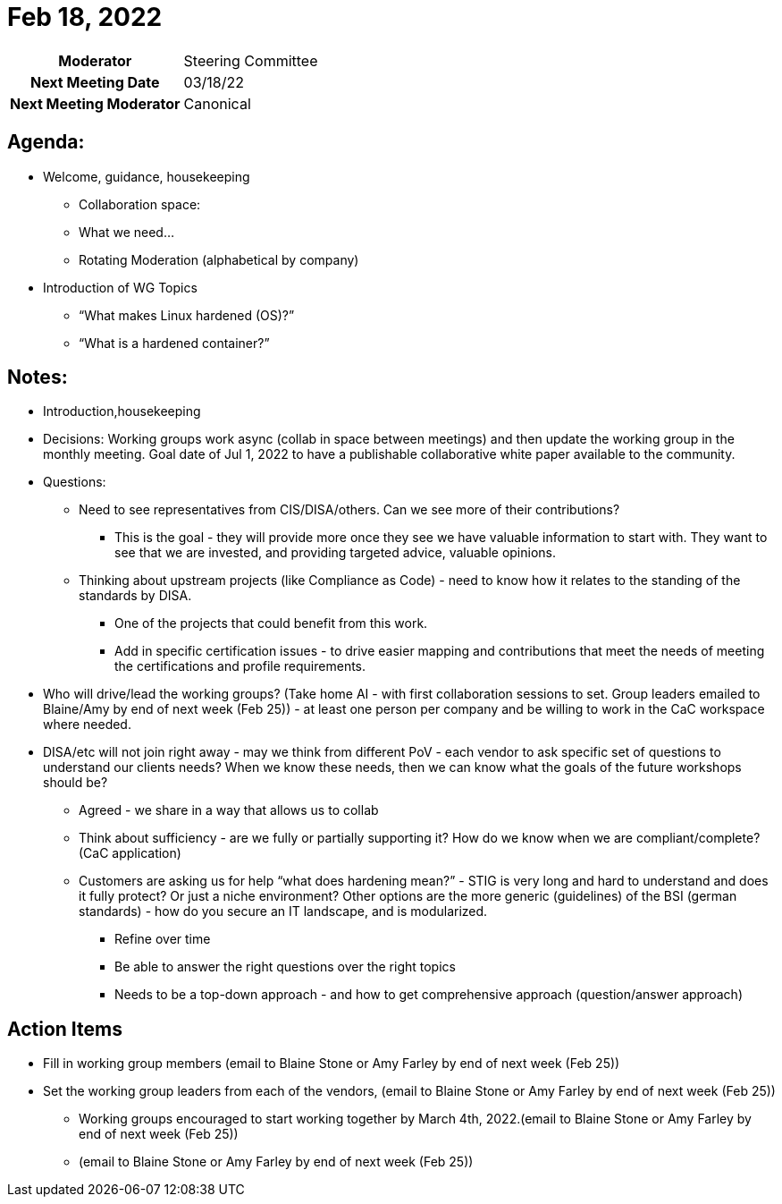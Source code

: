 = Feb 18, 2022

[cols="1h,1"]
|===
| Moderator              | Steering Committee
| Next Meeting Date      | 03/18/22
| Next Meeting Moderator | Canonical
|===

== Agenda:
* Welcome, guidance, housekeeping
** Collaboration space:
** What we need…
** Rotating Moderation (alphabetical by company)
* Introduction of WG Topics
** “What makes Linux hardened (OS)?”
** “What is a hardened container?”

== Notes:
* Introduction,housekeeping
* Decisions: Working groups work async (collab in space between meetings) and then update the working group in the monthly meeting. Goal date of Jul 1, 2022 to have a publishable collaborative white paper available to the community.
* Questions:
** Need to see representatives from CIS/DISA/others. Can we see more of their contributions?
*** This is the goal - they will provide more once they see we have valuable information to start with. They want to see that we are invested, and providing targeted advice, valuable opinions.
** Thinking about upstream projects (like Compliance as Code) - need to know how it relates to the standing of the standards by DISA.
                • One of the projects that could benefit from this work.
                • Add in specific certification issues - to drive easier mapping and contributions that meet the needs of meeting the certifications and profile requirements.
* Who will drive/lead the working groups? (Take home AI - with first collaboration sessions to set. Group leaders emailed to Blaine/Amy by end of next week (Feb 25)) - at least one person per company and be willing to work in the CaC workspace where needed.
* DISA/etc will not join right away - may we think from different PoV - each vendor to ask specific set of questions to understand our clients needs? When we know these needs, then we can know what the goals of the future workshops should be?
** Agreed - we share in a way that allows us to collab
** Think about sufficiency - are we fully or partially supporting it? How do we know when we are compliant/complete? (CaC application)
** Customers are asking us for help “what does hardening mean?” - STIG is very long and hard to understand and does it fully protect? Or just a niche environment? Other options are the more generic (guidelines) of the BSI (german standards) - how do you secure an IT landscape, and is modularized.
*** Refine over time
*** Be able to answer the right questions over the right topics
*** Needs to be a top-down approach - and how to get comprehensive approach (question/answer approach)

== Action Items
* Fill in working group members (email to Blaine Stone or Amy Farley by  end of next week (Feb 25))
* Set the working group leaders from each of the vendors, (email to Blaine Stone or Amy Farley by  end of next week (Feb 25))
** Working groups encouraged to start working together by March 4th, 2022.(email to Blaine Stone or Amy Farley by  end of next week (Feb 25))
** (email to Blaine Stone or Amy Farley by  end of next week (Feb 25))
